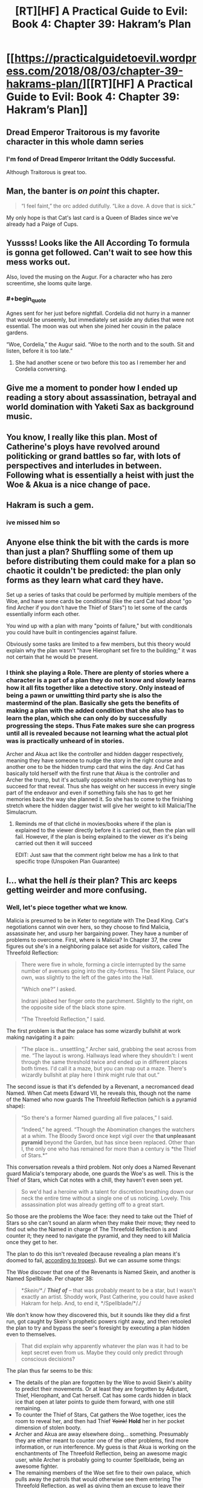 #+TITLE: [RT][HF] A Practical Guide to Evil: Book 4: Chapter 39: Hakram’s Plan

* [[https://practicalguidetoevil.wordpress.com/2018/08/03/chapter-39-hakrams-plan/][[RT][HF] A Practical Guide to Evil: Book 4: Chapter 39: Hakram’s Plan]]
:PROPERTIES:
:Author: Zayits
:Score: 70
:DateUnix: 1533269811.0
:END:

** Dread Emperor Traitorous is my favorite character in this whole damn series
:PROPERTIES:
:Author: Croktopus
:Score: 37
:DateUnix: 1533284044.0
:END:

*** I'm fond of Dread Emperor Irritant the Oddly Successful.

Although Traitorous is great too.
:PROPERTIES:
:Author: rabotat
:Score: 34
:DateUnix: 1533285326.0
:END:


** Man, the banter is /on point/ this chapter.

#+begin_quote
  “I feel faint,” the orc added dutifully. “Like a dove. A dove that is sick.”
#+end_quote

My only hope is that Cat's last card is a Queen of Blades since we've already had a Paige of Cups.
:PROPERTIES:
:Author: haiku_fornification
:Score: 30
:DateUnix: 1533283115.0
:END:


** Yussss! Looks like the All According To formula is gonna get followed. Can't wait to see how this mess works out.

Also, loved the musing on the Augur. For a character who has zero screentime, she looms quite large.
:PROPERTIES:
:Author: WalterTFD
:Score: 21
:DateUnix: 1533270652.0
:END:

*** #+begin_quote
  Agnes sent for her just before nightfall. Cordelia did not hurry in a manner that would be unseemly, but immediately set aside any duties that were not essential. The moon was out when she joined her cousin in the palace gardens.

  “Woe, Cordelia,” the Augur said. “Woe to the north and to the south. Sit and listen, before it is too late.”
#+end_quote
:PROPERTIES:
:Author: sparr
:Score: 26
:DateUnix: 1533271724.0
:END:

**** She had another scene or two before this too as I remember her and Cordelia conversing.
:PROPERTIES:
:Author: AweKartik777
:Score: 5
:DateUnix: 1533337797.0
:END:


** Give me a moment to ponder how I ended up reading a story about assassination, betrayal and world domination with Yaketi Sax as background music.
:PROPERTIES:
:Author: TideofKhatanga
:Score: 19
:DateUnix: 1533279345.0
:END:


** You know, I really like this plan. Most of Catherine's ploys have revolved around politicking or grand battles so far, with lots of perspectives and interludes in between. Following what is essentially a heist with just the Woe & Akua is a nice change of pace.
:PROPERTIES:
:Author: DTravers
:Score: 18
:DateUnix: 1533278597.0
:END:


** Hakram is such a gem.
:PROPERTIES:
:Author: Iwasahipsterbefore
:Score: 15
:DateUnix: 1533279342.0
:END:

*** ive missed him so
:PROPERTIES:
:Author: Croktopus
:Score: 7
:DateUnix: 1533284816.0
:END:


** Anyone else think the bit with the cards is more than just a plan? Shuffling some of them up before distributing them could make for a plan so chaotic it couldn't be predicted: the plan only forms as they learn what card they have.

Set up a series of tasks that could be performed by multiple members of the Woe, and have some cards be conditional (like the card Cat had about "go find Archer if you don't have the Thief of Stars") to let some of the cards essentially inform each other.

You wind up with a plan with many "points of failure," but with conditionals you could have built in contingencies against failure.

Obviously some tasks are limited to a few members, but this theory would explain why the plan wasn't "have Hierophant set fire to the building;" it was not certain that he would be present.
:PROPERTIES:
:Author: JustLookingToHelp
:Score: 12
:DateUnix: 1533304877.0
:END:

*** I think she playing a Role. There are plenty of stories where a character is a part of a plan they do not know and slowly learns how it all fits together like a detective story. Only instead of being a pawn or unwitting third party she is also the mastermind of the plan. Basically she gets the benefits of making a plan with the added condition that she also has to learn the plan, which she can only do by successfully progressing the steps. Thus Fate makes sure she can progress until all is revealed because not learning what the actual plot was is practically unheard of in stories.

Archer and Akua act like the controller and hidden dagger respectively, meaning they have someone to nudge the story in the right course and another one to be the hidden trump card that wins the day. And Cat has basically told herself with the first rune that Akua is the controller and Archer the trump, but it's actually opposite which means everything has to succeed for that reveal. Thus she has weight on her success in every single part of the endeavor and even if something fails she has to get her memories back the way she planned it. So she has to come to the finishing stretch where the hidden dagger twist will give her weight to kill Malicia/The Simulacrum.
:PROPERTIES:
:Score: 8
:DateUnix: 1533334875.0
:END:

**** Reminds me of that cliché in movies/books where if the plan is explained to the viewer directly before it is carried out, then the plan will fail. However, if the plan is being explained to the viewer /as/ it's being carried out then it will succeed

EDIT: Just saw that the comment right below me has a link to that specific trope (Unspoken Plan Guarantee)
:PROPERTIES:
:Author: HeWhoBringsDust
:Score: 4
:DateUnix: 1533357244.0
:END:


** I... what the hell /is/ their plan? This arc keeps getting weirder and more confusing.
:PROPERTIES:
:Author: CouteauBleu
:Score: 10
:DateUnix: 1533288696.0
:END:

*** Well, let's piece together what we know.

Malicia is presumed to be in Keter to negotiate with The Dead King. Cat's negotiations cannot win over hers, so they choose to find Malicia, assassinate her, and usurp her bargaining power. They have a number of problems to overcome. First, where is Malicia? In Chapter 37, the crew figures out she's in a neighboring palace set aside for visitors, called The Threefold Reflection:

#+begin_quote
  There were five in whole, forming a circle interrupted by the same number of avenues going into the city-fortress. The Silent Palace, our own, was slightly to the left of the gates into the Hall.

  “Which one?” I asked.

  Indrani jabbed her finger onto the parchment. Slightly to the right, on the opposite side of the black stone spire.

  “The Threefold Reflection,” I said.
#+end_quote

The first problem is that the palace has some wizardly bullshit at work making navigating it a pain:

#+begin_quote
  “The place is... unsettling,” Archer said, grabbing the seat across from me. “The layout is wrong. Hallways lead where they shouldn't: I went through the same threshold twice and ended up in different places both times. I'd call it a maze, but you can map out a maze. There's wizardly bullshit at play here I think might rule that out.”
#+end_quote

The second issue is that it's defended by a Revenant, a necromanced dead Named. When Cat meets Edward VII, he reveals this, though not the name of the Named who now guards The Threefold Reflection (which is a pyramid shape):

#+begin_quote
  “So there's a former Named guarding all five palaces,” I said.

  “Indeed,” he agreed. “Though the Abomination changes the watchers at a whim. The Bloody Sword once kept vigil over the *that unpleasant pyramid* beyond the Garden, but has since been replaced. Other than I, the only one who has remained for more than a century is *the Thief of Stars.*”
#+end_quote

This conversation reveals a third problem. Not only does a Named Revenant guard Malicia's temporary abode, one guards the Woe's as well. This is the Thief of Stars, which Cat notes with a chill, they haven't even seen yet.

#+begin_quote
  So we'd had a heroine with a talent for discretion breathing down our neck the entire time without a single one of us noticing. Lovely. This assassination plot was already getting off to a great start.
#+end_quote

So those are the problems the Woe face: they need to take out the Thief of Stars so she can't sound an alarm when they make their move; they need to find out who the Named in charge of The Threefold Reflection is and counter it; they need to navigate the pyramid, and they need to kill Malicia once they get to her.

The plan to do this isn't revealed (because revealing a plan means it's doomed to fail, [[https://tvtropes.org/pmwiki/pmwiki.php/Main/UnspokenPlanGuarantee][according to tropes]]). But we can assume some things:

The Woe discover that one of the Revenants is Named Skein, and another is Named Spellblade. Per chapter 38:

#+begin_quote
  */Skein/*/./ */Thief of/* /--/ that was probably meant to be a star, but I wasn't exactly an artist. Shoddy work, Past Catherine, you could have asked Hakram for help. And, to end it, */Spellblade/*/./
#+end_quote

We don't know how they discovered this, but it sounds like they did a first run, got caught by Skein's prophetic powers right away, and then retooled the plan to try and bypass the seer's foresight by executing a plan hidden even to themselves.

#+begin_quote
  That did explain why apparently whatever the plan was it had to be kept secret even from us. Maybe they could only predict through conscious decisions?
#+end_quote

The plan thus far seems to be this:

- The details of the plan are forgotten by the Woe to avoid Skein's ability to predict their movements. Or at least they are forgotten by Adjutant, Thief, Hierophant, and Cat herself. Cat has some cards hidden in black ice that open at later points to guide them forward, with one still remaining.
- To counter the Thief of Stars, Cat gathers the Woe together, ices the room to reveal her, and then had Thief +Yoink!+ *Hold* her in her pocket dimension of stolen booty.
- Archer and Akua are away elsewhere doing... something. Presumably they are either meant to counter one of the other problems, find more information, or run interference. My guess is that Akua is working on the enchantments of The Threefold Reflection, being an awesome magic user, while Archer is probably going to counter Spellblade, being an awesome fighter.
- The remaining members of the Woe set fire to their own palace, which pulls away the patrols that would otherwise see them entering The Threefold Reflection, as well as giving them an excuse to leave their palace together and head to another one for temporary accommodations.
- Thief leaves right after, likely to work another angle like Akua and Archer.
- The remaining members enter The Threefold Reflection, which has three gates. While it only mentions Hakram and Cat splitting up to enter through different gates, presumably Masego will take the last one. My guess here is that The Threefold Reflection, besides having non-Euclidean magicky bullshit going on (which Akua will be trying to counter), probably is three different versions of the palace overlapped. By each of the Woe taking separate gates, the odds are one of them will get to Malicia. Narrative says it's Cat, but we'll have to see. No idea what the plan is to take her out once there, but I'm guessing the last card Cat has will help with it.

I think that's about it... any clearer?
:PROPERTIES:
:Author: AurelianoTampa
:Score: 29
:DateUnix: 1533301444.0
:END:


** I'm not getting how this plan actually could work. It seems more implausible the longer it goes, and it's even pointed out.
:PROPERTIES:
:Author: Sonderjye
:Score: 2
:DateUnix: 1533372240.0
:END:


** i just want it on record that the plan is that there actually is no plan at all, they've just given themselves random tasks and busy work to appear like there's a plot afoot and then when malicia the master planner "figures out" their plan and pre-emptively ambushes or attacks them before they can pull it off, that was all according to plan and then they all gang up on her outside the dead kings protection somehow.
:PROPERTIES:
:Author: efd731
:Score: 2
:DateUnix: 1533524228.0
:END:


** If this plan is successful and Cat bumps off Malicia and assumes the throne of Praes, what are the odds on Akua becoming Chancellor?
:PROPERTIES:
:Author: notjustlurking
:Score: 1
:DateUnix: 1533312231.0
:END:

*** Cat will absolutely keep Malicia's policy of killing any Chancellor who appears, as that role was the font Highborn power.
:PROPERTIES:
:Author: Frommerman
:Score: 4
:DateUnix: 1533317282.0
:END:

**** It is distinctly visible that adjutant could transition into Chancellor if he put his mind to it, their is also the possibility that a Callowan assumes the role (such as Anne Kendall, who has had some fore shadowing in that direction in the Volume 3 epilogue), which would make her significantly more hesitant.
:PROPERTIES:
:Author: signspace13
:Score: 3
:DateUnix: 1533457690.0
:END:
